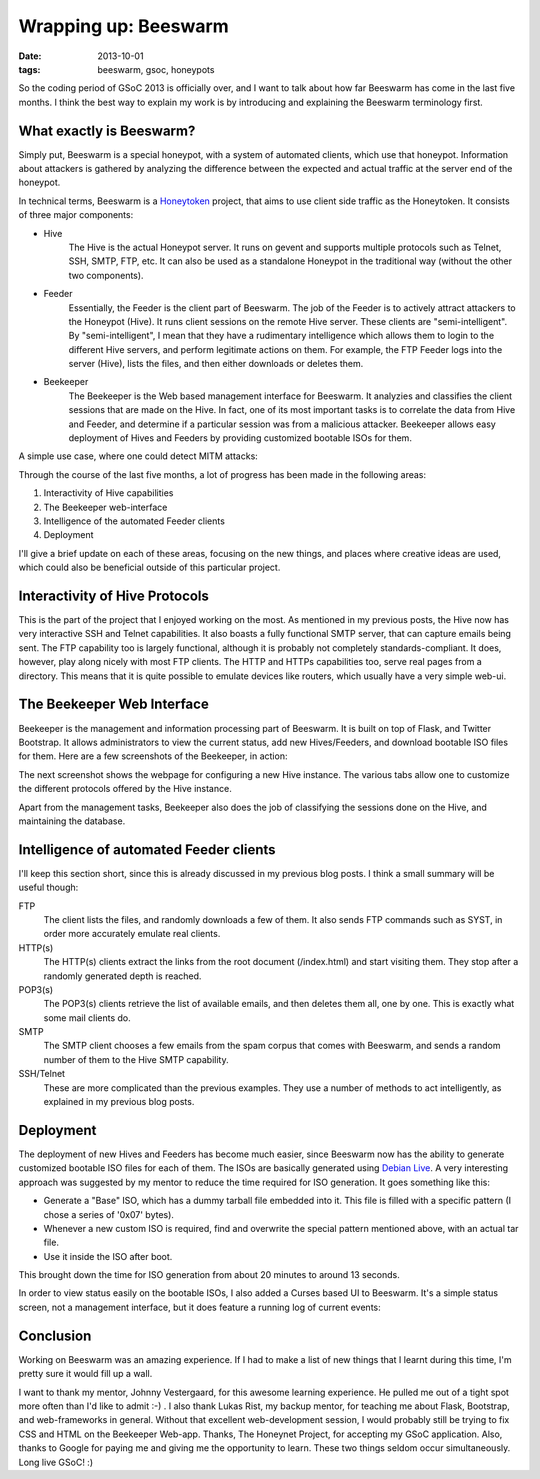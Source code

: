 Wrapping up: Beeswarm
=====================

:date: 2013-10-01
:tags: beeswarm, gsoc, honeypots

So the coding period of GSoC 2013 is officially over, and I want to talk
about how far Beeswarm has come in the last five months. I think the best
way to explain my work is by introducing and explaining the Beeswarm terminology
first.

What exactly is Beeswarm?
-------------------------

Simply put, Beeswarm is a special honeypot, with a system of automated
clients, which use that honeypot. Information about attackers is gathered by
analyzing the difference between the expected and actual traffic at the server
end of the honeypot.

In technical terms, Beeswarm is a `Honeytoken <http://en.wikipedia.org/wiki/Honeytoken>`_
project, that aims to use client side traffic as the Honeytoken. It consists of
three major components:

* Hive
    The Hive is the actual Honeypot server. It runs on gevent and supports multiple
    protocols such as Telnet, SSH, SMTP, FTP, etc. It can also be used as a standalone
    Honeypot in the traditional way (without the other two components).
* Feeder
    Essentially, the Feeder is the client part of Beeswarm. The job of the Feeder is
    to actively attract attackers to the Honeypot (Hive). It runs client sessions on
    the remote Hive server. These clients are "semi-intelligent". By "semi-intelligent",
    I mean that they have a rudimentary intelligence which allows them to login to the
    different Hive servers, and perform legitimate actions on them. For example, the FTP
    Feeder logs into the server (Hive), lists the files, and then either downloads or
    deletes them.
* Beekeeper
    The Beekeeper is the Web based management interface for Beeswarm. It analyzies and
    classifies the client sessions that are made on the Hive. In fact, one of its most
    important tasks is to correlate the data from Hive and Feeder, and determine if a
    particular session was from a malicious attacker. Beekeeper allows easy deployment
    of Hives and Feeders by providing customized bootable ISOs for them.

A simple use case, where one could detect MITM attacks:

.. image:: /img/pic0.png
        :alt: A simple use case for Beeswarm
        :align: center

Through the course of the last five months, a lot of progress has been made in the
following areas:


1) Interactivity of Hive capabilities
#) The Beekeeper web-interface
#) Intelligence of the automated Feeder clients
#) Deployment

I'll give a brief update on each of these areas, focusing on the new things, and
places where creative ideas are used, which could also be beneficial outside of this
particular project.

Interactivity of Hive Protocols
-------------------------------

This is the part of the project that I enjoyed working on the most. As mentioned
in my previous posts, the Hive now has very interactive SSH and Telnet capabilities.
It also boasts a fully functional SMTP server, that can capture emails being sent.
The FTP capability too is largely functional, although it is probably not completely
standards-compliant. It does, however, play along nicely with most FTP clients.
The HTTP and HTTPs capabilities too, serve real pages from a directory. This means
that it is quite possible to emulate devices like routers, which usually have a very
simple web-ui.

The Beekeeper Web Interface
---------------------------

Beekeeper is the management and information processing part of Beeswarm. It is built
on top of Flask, and Twitter Bootstrap. It allows administrators to view the current
status, add new Hives/Feeders, and download bootable ISO files for them. Here are a
few screenshots of the Beekeeper, in action:

.. image:: /img/pic1.png
        :align: center

The next screenshot shows the webpage for configuring a new Hive instance. The various
tabs allow one to customize the different protocols offered by the Hive instance.

.. image:: /img/pic2.png
        :align: center

Apart from the management tasks, Beekeeper also does the job of classifying the sessions
done on the Hive, and maintaining the database.

Intelligence of automated Feeder clients
----------------------------------------

I'll keep this section short, since this is already discussed in my previous blog posts.
I think a small summary will be useful though:

FTP
    The client lists the files, and randomly downloads a few of them. It also sends
    FTP commands such as SYST, in order more accurately emulate real clients.

HTTP(s)
    The HTTP(s) clients extract the links from the root document (/index.html) and
    start visiting them. They stop after a randomly generated depth is reached.

POP3(s)
    The POP3(s) clients retrieve the list of available emails, and then deletes them all,
    one by one. This is exactly what some mail clients do.
SMTP
    The SMTP client chooses a few emails from the spam corpus that comes with Beeswarm,
    and sends a random number of them to the Hive SMTP capability.
SSH/Telnet
    These are more complicated than the previous examples. They use a number of methods
    to act intelligently, as explained in my previous blog posts.

Deployment
----------

The deployment of new Hives and Feeders has become much easier, since Beeswarm now has the
ability to generate customized bootable ISO files for each of them. The ISOs are basically
generated using `Debian Live <http://live.debian.net/>`_. A very interesting approach was
suggested by my mentor to reduce the time required for ISO generation. It goes something
like this:


* Generate a "Base" ISO, which has a dummy tarball file embedded into it. This file is filled with a specific pattern (I chose a series of '0x07' bytes).
* Whenever a new custom ISO is required, find and overwrite the special pattern mentioned above, with an actual tar file.
* Use it inside the ISO after boot.

This brought down the time for ISO generation from about 20 minutes to around 13 seconds.

In order to view status easily on the bootable ISOs, I also added a Curses based UI to
Beeswarm. It's a simple status screen, not a management interface, but it does feature a
running log of current events:

.. image:: /img/pic3.png
        :align: center

Conclusion
----------

Working on Beeswarm was an amazing experience. If I had to make a list of new things that
I learnt during this time, I'm pretty sure it would fill up a wall.

I want to thank my mentor, Johnny Vestergaard, for this awesome learning experience. He
pulled me out of a tight spot more often than I'd like to admit :-) . I also thank Lukas
Rist, my backup mentor, for teaching me about Flask, Bootstrap, and web-frameworks in
general. Without that excellent web-development session, I would probably still be trying
to fix CSS and HTML on the Beekeeper Web-app. Thanks, The Honeynet Project, for accepting
my GSoC application. Also, thanks to Google for paying me and giving me the opportunity to
learn. These two things seldom occur simultaneously. Long live GSoC! :)
